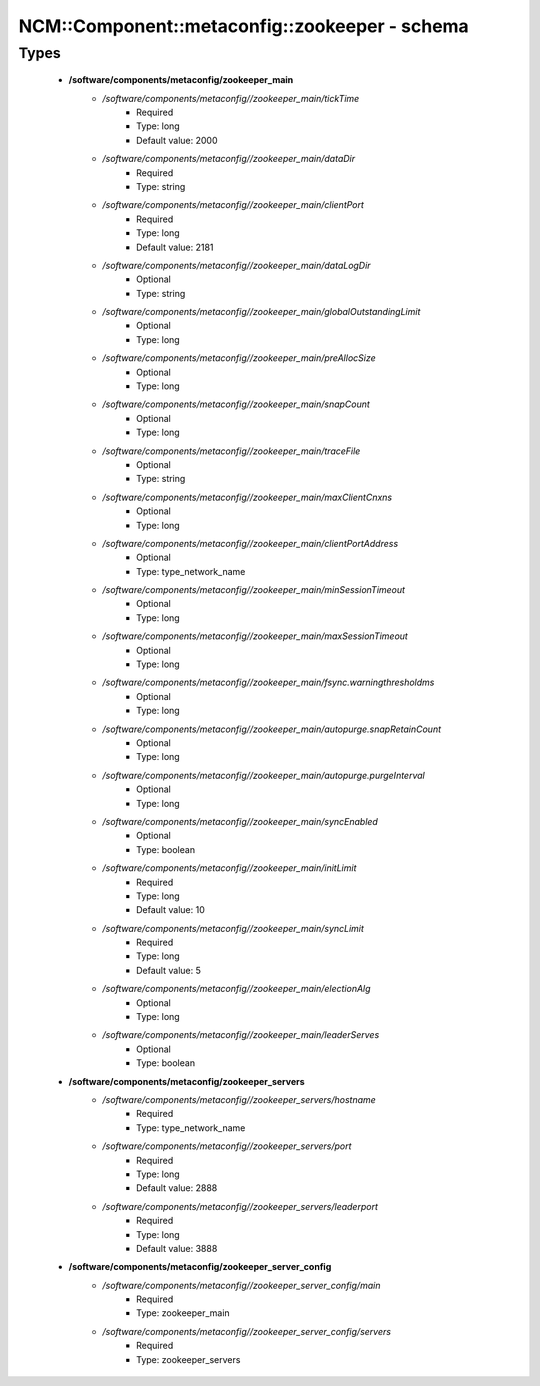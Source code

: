#################################################
NCM\::Component\::metaconfig\::zookeeper - schema
#################################################

Types
-----

 - **/software/components/metaconfig/zookeeper_main**
    - */software/components/metaconfig//zookeeper_main/tickTime*
        - Required
        - Type: long
        - Default value: 2000
    - */software/components/metaconfig//zookeeper_main/dataDir*
        - Required
        - Type: string
    - */software/components/metaconfig//zookeeper_main/clientPort*
        - Required
        - Type: long
        - Default value: 2181
    - */software/components/metaconfig//zookeeper_main/dataLogDir*
        - Optional
        - Type: string
    - */software/components/metaconfig//zookeeper_main/globalOutstandingLimit*
        - Optional
        - Type: long
    - */software/components/metaconfig//zookeeper_main/preAllocSize*
        - Optional
        - Type: long
    - */software/components/metaconfig//zookeeper_main/snapCount*
        - Optional
        - Type: long
    - */software/components/metaconfig//zookeeper_main/traceFile*
        - Optional
        - Type: string
    - */software/components/metaconfig//zookeeper_main/maxClientCnxns*
        - Optional
        - Type: long
    - */software/components/metaconfig//zookeeper_main/clientPortAddress*
        - Optional
        - Type: type_network_name
    - */software/components/metaconfig//zookeeper_main/minSessionTimeout*
        - Optional
        - Type: long
    - */software/components/metaconfig//zookeeper_main/maxSessionTimeout*
        - Optional
        - Type: long
    - */software/components/metaconfig//zookeeper_main/fsync.warningthresholdms*
        - Optional
        - Type: long
    - */software/components/metaconfig//zookeeper_main/autopurge.snapRetainCount*
        - Optional
        - Type: long
    - */software/components/metaconfig//zookeeper_main/autopurge.purgeInterval*
        - Optional
        - Type: long
    - */software/components/metaconfig//zookeeper_main/syncEnabled*
        - Optional
        - Type: boolean
    - */software/components/metaconfig//zookeeper_main/initLimit*
        - Required
        - Type: long
        - Default value: 10
    - */software/components/metaconfig//zookeeper_main/syncLimit*
        - Required
        - Type: long
        - Default value: 5
    - */software/components/metaconfig//zookeeper_main/electionAlg*
        - Optional
        - Type: long
    - */software/components/metaconfig//zookeeper_main/leaderServes*
        - Optional
        - Type: boolean
 - **/software/components/metaconfig/zookeeper_servers**
    - */software/components/metaconfig//zookeeper_servers/hostname*
        - Required
        - Type: type_network_name
    - */software/components/metaconfig//zookeeper_servers/port*
        - Required
        - Type: long
        - Default value: 2888
    - */software/components/metaconfig//zookeeper_servers/leaderport*
        - Required
        - Type: long
        - Default value: 3888
 - **/software/components/metaconfig/zookeeper_server_config**
    - */software/components/metaconfig//zookeeper_server_config/main*
        - Required
        - Type: zookeeper_main
    - */software/components/metaconfig//zookeeper_server_config/servers*
        - Required
        - Type: zookeeper_servers
